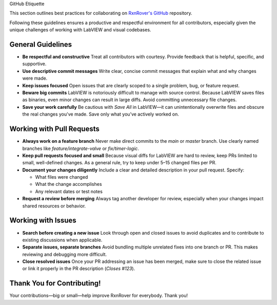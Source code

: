 GitHub Etiquette

This section outlines best practices for collaborating on `RxnRover's GitHub <https://github.com/RxnRover>`__ repository.

Following these guidelines ensures a productive and respectful environment for all contributors, especially given the unique challenges of working with LabVIEW and visual codebases.

General Guidelines
------------------

- **Be respectful and constructive**  
  Treat all contributors with courtesy. Provide feedback that is helpful, specific, and supportive.

- **Use descriptive commit messages**  
  Write clear, concise commit messages that explain what and why changes were made.

- **Keep issues focused**  
  Open issues that are clearly scoped to a single problem, bug, or feature request.

- **Beware big commits**  
  LabVIEW is notoriously difficult to manage with source control. Because LabVIEW saves files as binaries, even minor changes can result in large diffs. Avoid committing unnecessary file changes.

- **Save your work carefully**  
  Be cautious with `Save All` in LabVIEW—it can unintentionally overwrite files and obscure the real changes you've made. Save only what you’ve actively worked on.

Working with Pull Requests
--------------------------

- **Always work on a feature branch**  
  Never make direct commits to the `main` or `master` branch. Use clearly named branches like `feature/integrate-valve` or `fix/timer-logic`.

- **Keep pull requests focused and small**  
  Because visual diffs for LabVIEW are hard to review, keep PRs limited to small, well-defined changes. As a general rule, try to keep under 5–15 changed files per PR.

- **Document your changes diligently**  
  Include a clear and detailed description in your pull request. Specify:
  
  - What files were changed  
  - What the change accomplishes  
  - Any relevant dates or test notes

- **Request a review before merging**  
  Always tag another developer for review, especially when your changes impact shared resources or behavior.

Working with Issues
-------------------

- **Search before creating a new issue**  
  Look through open and closed issues to avoid duplicates and to contribute to existing discussions when applicable.

- **Separate issues, separate branches**  
  Avoid bundling multiple unrelated fixes into one branch or PR. This makes reviewing and debugging more difficult.

- **Close resolved issues**  
  Once your PR addressing an issue has been merged, make sure to close the related issue or link it properly in the PR description (`Closes #123`).

Thank You for Contributing!
---------------------------

Your contributions—big or small—help improve RxnRover for everybody. Thank you!
